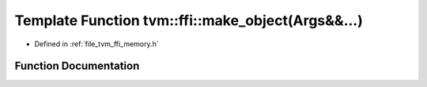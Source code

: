.. _exhale_function_memory_8h_1a8892f2a3cad8dbc51930c464f2ab863b:

Template Function tvm::ffi::make_object(Args&&...)
==================================================

- Defined in :ref:`file_tvm_ffi_memory.h`


Function Documentation
----------------------


.. doxygenfunction:: tvm::ffi::make_object(Args&&...)
   :project: tvm-ffi
